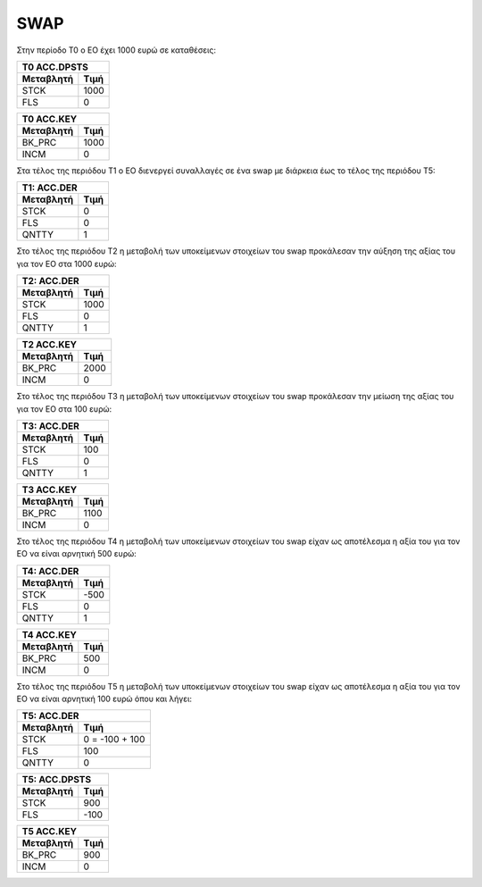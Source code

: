 SWAP
====

Στην περίοδο Τ0 ο ΕΟ έχει 1000 ευρώ σε καταθέσεις:

===========  ========================
Τ0 ACC.DPSTS 
-------------------------------------
Μεταβλητή    Τιμή   
===========  ========================
STCK          1000        
FLS           0       
===========  ========================
 
===========  ========================
Τ0 ACC.KEY 
-------------------------------------
Μεταβλητή    Τιμή   
===========  ========================
BK_PRC        1000        
INCM          0       
===========  ========================


Στα τέλος της περιόδου Τ1 ο ΕΟ διενεργεί συναλλαγές σε ένα swap με διάρκεια έως
το τέλος της περιόδου Τ5:

================  ===================
Τ1: ACC.DER
-------------------------------------
Μεταβλητή         Τιμή
================  ===================
STCK              0
FLS               0
QNTTY             1
================  ===================

Στο τέλος της περιόδου Τ2 η μεταβολή των υποκείμενων στοιχείων του swap
προκάλεσαν την αύξηση της αξίας του για τον ΕΟ στα 1000 ευρώ:


================  ===================
Τ2: ACC.DER
-------------------------------------
Μεταβλητή         Τιμή
================  ===================
STCK              1000
FLS               0
QNTTY             1
================  ===================


===========  ========================
Τ2 ACC.KEY 
-------------------------------------
Μεταβλητή    Τιμή   
===========  ========================
BK_PRC        2000        
INCM          0       
===========  ========================

Στο τέλος της περιόδου Τ3 η μεταβολή των υποκείμενων στοιχείων του swap
προκάλεσαν την μείωση της αξίας του για τον ΕΟ στα 100 ευρώ:


================  ===================
Τ3: ACC.DER
-------------------------------------
Μεταβλητή         Τιμή
================  ===================
STCK              100
FLS               0
QNTTY             1
================  ===================


===========  ========================
Τ3 ACC.KEY 
-------------------------------------
Μεταβλητή    Τιμή   
===========  ========================
BK_PRC        1100        
INCM          0       
===========  ========================

Στο τέλος της περιόδου Τ4 η μεταβολή των υποκείμενων στοιχείων του swap
είχαν ως αποτέλεσμα η αξία του για τον ΕΟ να είναι αρνητική 500 ευρώ:


================  ===================
Τ4: ACC.DER
-------------------------------------
Μεταβλητή         Τιμή
================  ===================
STCK              -500
FLS               0
QNTTY             1
================  ===================


===========  ========================
Τ4 ACC.KEY 
-------------------------------------
Μεταβλητή    Τιμή   
===========  ========================
BK_PRC        500        
INCM          0       
===========  ========================

Στο τέλος της περιόδου Τ5 η μεταβολή των υποκείμενων στοιχείων του swap
είχαν ως αποτέλεσμα η αξία του για τον ΕΟ να είναι αρνητική 100 ευρώ όπου και λήγει:


================  ===================
Τ5: ACC.DER
-------------------------------------
Μεταβλητή         Τιμή
================  ===================
STCK              0 = -100 + 100
FLS               100
QNTTY             0
================  ===================

===========  ========================
Τ5: ACC.DPSTS 
-------------------------------------
Μεταβλητή    Τιμή   
===========  ========================
STCK          900        
FLS           -100       
===========  ========================


===========  ========================
Τ5 ACC.KEY 
-------------------------------------
Μεταβλητή    Τιμή   
===========  ========================
BK_PRC        900        
INCM          0       
===========  ========================
